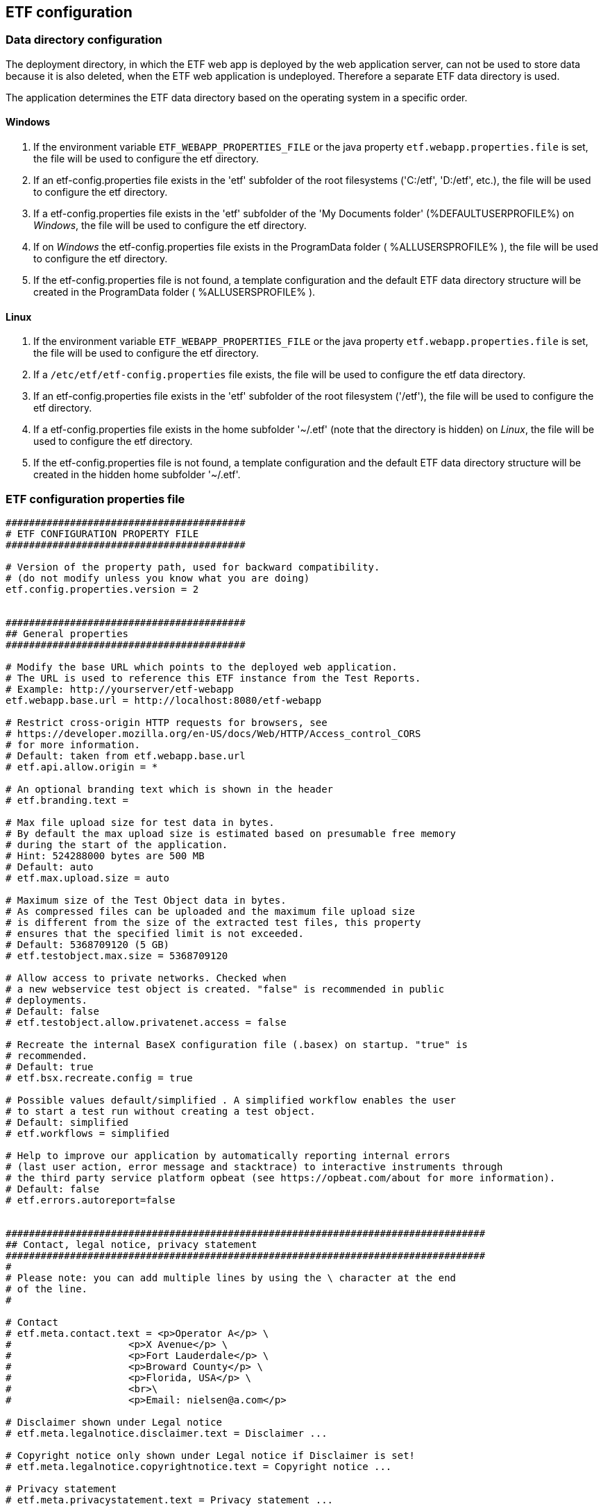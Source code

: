 == ETF configuration

=== Data directory configuration

The deployment directory, in which the ETF web app is deployed by the web
application server, can not be used to store data because it is also deleted,
when the ETF web application is undeployed. Therefore a separate ETF data
directory is used.

The application determines the ETF data directory based on the operating system
in a specific order.

==== Windows

1. If the environment variable `ETF_WEBAPP_PROPERTIES_FILE` or the java
property `etf.webapp.properties.file` is set, the file will be used to
configure the etf directory.
2. If an etf-config.properties file exists in the 'etf' subfolder of the root
filesystems ('C:/etf', 'D:/etf', etc.), the file will be used to configure
the etf directory.
3. If a etf-config.properties file exists in the 'etf' subfolder of
the 'My Documents folder' (%DEFAULTUSERPROFILE%) on _Windows_, the file will
be used to configure the etf directory.
4. If on _Windows_ the etf-config.properties file exists in the
ProgramData folder ( %ALLUSERSPROFILE% ), the file will be used to configure
the etf directory.
5. If the etf-config.properties file is not found, a template configuration and
the default ETF data directory structure will be created in the ProgramData
folder ( %ALLUSERSPROFILE% ).

==== Linux

1. If the environment variable `ETF_WEBAPP_PROPERTIES_FILE` or the java
property `etf.webapp.properties.file` is set, the file will be used to
configure the etf directory.
2. If a `/etc/etf/etf-config.properties` file exists, the file will
be used to configure the etf data directory.
3. If an etf-config.properties file exists in the 'etf' subfolder of the root
filesystem ('/etf'), the file will be used to configure the etf directory.
4. If a etf-config.properties file exists in the home subfolder '~/.etf'
(note that the directory is hidden) on _Linux_, the file will be used to
configure the etf directory.
5. If the etf-config.properties file is not found, a template configuration and
the default ETF data directory structure will be created in the hidden home
subfolder '~/.etf'.


[[ETF-config-file]]
=== ETF configuration properties file

[source,properties]
----
#########################################
# ETF CONFIGURATION PROPERTY FILE
#########################################

# Version of the property path, used for backward compatibility.
# (do not modify unless you know what you are doing)
etf.config.properties.version = 2


#########################################
## General properties
#########################################

# Modify the base URL which points to the deployed web application.
# The URL is used to reference this ETF instance from the Test Reports.
# Example: http://yourserver/etf-webapp
etf.webapp.base.url = http://localhost:8080/etf-webapp

# Restrict cross-origin HTTP requests for browsers, see
# https://developer.mozilla.org/en-US/docs/Web/HTTP/Access_control_CORS
# for more information.
# Default: taken from etf.webapp.base.url
# etf.api.allow.origin = *

# An optional branding text which is shown in the header
# etf.branding.text =

# Max file upload size for test data in bytes.
# By default the max upload size is estimated based on presumable free memory
# during the start of the application.
# Hint: 524288000 bytes are 500 MB
# Default: auto
# etf.max.upload.size = auto

# Maximum size of the Test Object data in bytes.
# As compressed files can be uploaded and the maximum file upload size
# is different from the size of the extracted test files, this property
# ensures that the specified limit is not exceeded.
# Default: 5368709120 (5 GB)
# etf.testobject.max.size = 5368709120

# Allow access to private networks. Checked when
# a new webservice test object is created. "false" is recommended in public
# deployments.
# Default: false
# etf.testobject.allow.privatenet.access = false

# Recreate the internal BaseX configuration file (.basex) on startup. "true" is
# recommended.
# Default: true
# etf.bsx.recreate.config = true

# Possible values default/simplified . A simplified workflow enables the user
# to start a test run without creating a test object.
# Default: simplified
# etf.workflows = simplified

# Help to improve our application by automatically reporting internal errors
# (last user action, error message and stacktrace) to interactive instruments through
# the third party service platform opbeat (see https://opbeat.com/about for more information).
# Default: false
# etf.errors.autoreport=false


##################################################################################
## Contact, legal notice, privacy statement
##################################################################################
#
# Please note: you can add multiple lines by using the \ character at the end
# of the line.
#

# Contact
# etf.meta.contact.text = <p>Operator A</p> \
#                    <p>X Avenue</p> \
#                    <p>Fort Lauderdale</p> \
#                    <p>Broward County</p> \
#                    <p>Florida, USA</p> \
#                    <br>\
#                    <p>Email: nielsen@a.com</p>

# Disclaimer shown under Legal notice
# etf.meta.legalnotice.disclaimer.text = Disclaimer ...

# Copyright notice only shown under Legal notice if Disclaimer is set!
# etf.meta.legalnotice.copyrightnotice.text = Copyright notice ...

# Privacy statement
# etf.meta.privacystatement.text = Privacy statement ...


#########################################
## Directory properties
#########################################

# For all directories, paths can be set that are either absolute or
# relative to the etf.dir. If the etf.dir is not specified it is
# set to ../ relative to this configuration file.

# Optional base path
# Default: ../
# etf.dir=/data/etf

# Directory for the test projects
# Default: projects
# etf.projects.dir = projects

# Directory which contains the reports styles
# Default: reportstyles
# etf.reportstyles.dir = reportstyles

# Directory which contains the test drivers
# Default: td
# etf.testdrivers.dir = td

# Directory that the application uses for text data tests
# Default: testdata
# etf.testdata.dir = testdata

# Directory for the internal data source
# Default: ds
# etf.datasource.dir = ds

# Directory that the application uses to store uploaded files
# Default: http_uploads
# etf.testdata.upload.dir = http_uploads

# Directory that the application uses to backup files
# Default: bak
# etf.backup.dir = bak

----


=== ETF data directory structure

This chapter describes the strucutre of the ETF data directory.

NOTE: When ETF is started from a docker image not all directories are mounted
on the host.

.ETF data directory
image::../images/etf-data-dir.png[ETF data directory]

////
[tree,file="../images/etf-data-dir.png"]
--
etf
|--bak
|--config
|  `--etf-config.properties
|--ds
|  |--attachments
|  |--db
|  |  |--data
|  |  |  |--etf-ds
|  |  |  |--etf-tdb-1db50a0a-fd66-4962-846a-dceb
|  |  |  `--...
|  |  `--repo
|  |     |--de
|  |     |  `--interactive_instruments
|  |     |     `--etf
|  |     |        |--bsxm
|  |     |        |  `--GmlGeoX.jar
|  |     |        `--etfxdb.xqm
|  |     `--http-www.functx.com-1.0
|  `--obj
|  |  |--ExecutableTestSuite-EID02b7b0cb-429a-4f4e-b0db-988464fb9496.xml
|  |  `--...
|--http_uploads
|--logs
|  `--etf.log
|--projects
|  `--INSPIRE
|--td
|  |--etf-bsxtd-2.0.0.jar
|  `--etf-suitd-2.0.0.jar
`--testdata
|  |--0b0c5731-abd5-447b-80a8-a7adc6f249dc
|  `--...
--
////

. The *bak* directory is used for internal backups.
anchor:etf-configuration-dir[ETF configuration file]
. The <<ETF-config-file>> is located in the *config* directory. Changes to
this file will only take effect after restarting the ETF.
. The *ds* directory is used for storing data and contains a *attachments*
subfolder for files that are downloaded or created during a Test Run.
In the *obj* folder XML representations of all framework items
(Executable Test Suites, Reports, etc.) are stored. These items are also stored
in a database that is saved in the *db/data/etf-ds* directory. Other databases
in the *db/data/* folder, are created during test runs to speed up test queries.
The *db/repo* folder contains extensions for the database.
. Files that are uploaded to the framework are temporary stored in the
*http_uploads* folder and afterwards moved to the *testdata* directory.
anchor:etf-log-file[ETF log file]
. The ETF log file location depends on whether the system environment
variables **CATALINA_HOME** or **TOMCAT_HOME** are set. If so the file is
stored in the *TOMCAT_HOME\logs* or *CATALINA_HOME\logs* directory. This is usually
the case when ETF is run from within a Tomcat application server. Otherwise the
log file can be found in the ETF data directory below the *logs* subfolder.
. Executable Test Suites must be installed in the *projects* folder.
They are automatically (re-)loaded after a short time.
. estdrivers are loaded from the *td* directory on ETF startup.
. The *testdata* directory contains uploaded files. XML files are
indexed in databases in *db/data/etf-tdb-<UUID>* directories during a test run.

[TIP]
====
If you want to create backups of the ETF data directory, back up:

* config/etf-config.properties
* ds/obj
* logs/etf.log
====
